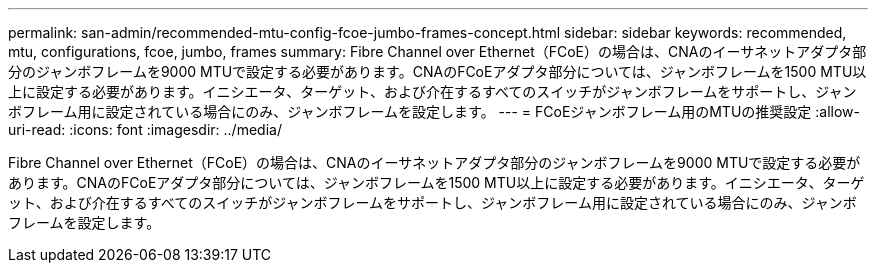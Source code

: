 ---
permalink: san-admin/recommended-mtu-config-fcoe-jumbo-frames-concept.html 
sidebar: sidebar 
keywords: recommended, mtu, configurations,  fcoe, jumbo, frames 
summary: Fibre Channel over Ethernet（FCoE）の場合は、CNAのイーサネットアダプタ部分のジャンボフレームを9000 MTUで設定する必要があります。CNAのFCoEアダプタ部分については、ジャンボフレームを1500 MTU以上に設定する必要があります。イニシエータ、ターゲット、および介在するすべてのスイッチがジャンボフレームをサポートし、ジャンボフレーム用に設定されている場合にのみ、ジャンボフレームを設定します。 
---
= FCoEジャンボフレーム用のMTUの推奨設定
:allow-uri-read: 
:icons: font
:imagesdir: ../media/


[role="lead"]
Fibre Channel over Ethernet（FCoE）の場合は、CNAのイーサネットアダプタ部分のジャンボフレームを9000 MTUで設定する必要があります。CNAのFCoEアダプタ部分については、ジャンボフレームを1500 MTU以上に設定する必要があります。イニシエータ、ターゲット、および介在するすべてのスイッチがジャンボフレームをサポートし、ジャンボフレーム用に設定されている場合にのみ、ジャンボフレームを設定します。
